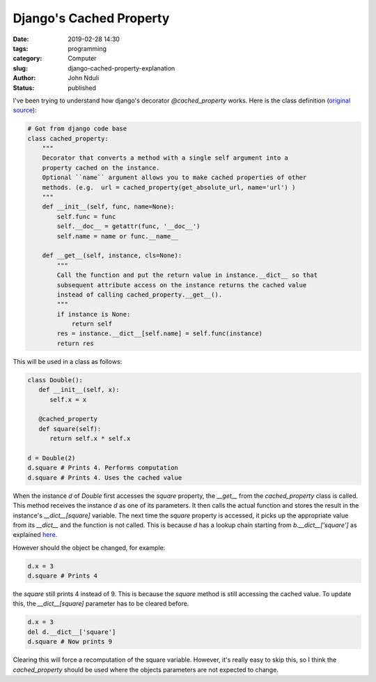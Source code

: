 ########################
Django's Cached Property
########################

:date: 2019-02-28 14:30
:tags: programming
:category: Computer
:slug: django-cached-property-explanation
:author: John Nduli
:status: published


I've been trying to understand how django's decorator `@cached_property`
works. Here is the class definition (`original source
<https://github.com/django/django/blob/2.1/django/utils/functional.py>`_):

.. code-block:: python

   # Got from django code base
   class cached_property:
       """
       Decorator that converts a method with a single self argument into a
       property cached on the instance.
       Optional ``name`` argument allows you to make cached properties of other
       methods. (e.g.  url = cached_property(get_absolute_url, name='url') )
       """
       def __init__(self, func, name=None):
           self.func = func
           self.__doc__ = getattr(func, '__doc__')
           self.name = name or func.__name__

       def __get__(self, instance, cls=None):
           """
           Call the function and put the return value in instance.__dict__ so that
           subsequent attribute access on the instance returns the cached value
           instead of calling cached_property.__get__().
           """
           if instance is None:
               return self
           res = instance.__dict__[self.name] = self.func(instance)
           return res



This will be used in a class as follows:

.. code-block:: python
   
   class Double():
      def __init__(self, x):
         self.x = x

      @cached_property
      def square(self):
         return self.x * self.x

   d = Double(2)
   d.square # Prints 4. Performs computation
   d.square # Prints 4. Uses the cached value


When the instance `d` of `Double` first accesses the `square` property,
the `__get__` from the `cached_property` class is called. This method
receives the instance `d` as one of its parameters. It then calls the
actual function and stores the result in the instance's
`__dict__[square]` variable. The next time the `square` property is
accessed, it picks up the appropriate value from its `__dict__` and the
function is not called. This is because `d` has a lookup chain starting
from `b.__dict__['square']` as explained `here
<https://docs.python.org/3.7/howto/descriptor.html#id3>`_.

However should the object be changed, for example:

.. code-block:: python

   d.x = 3
   d.square # Prints 4


the `square` still prints 4 instead of 9. This is because the `square`
method is still accessing the cached value. To update this, the
`__dict__[square]` parameter has to be cleared before.

.. code-block:: python

   d.x = 3
   del d.__dict__['square']
   d.square # Now prints 9


Clearing this will force a recomputation of the square variable.
However, it's really easy to skip this, so I think the `cached_property`
should be used where the objects parameters are not expected to change.
